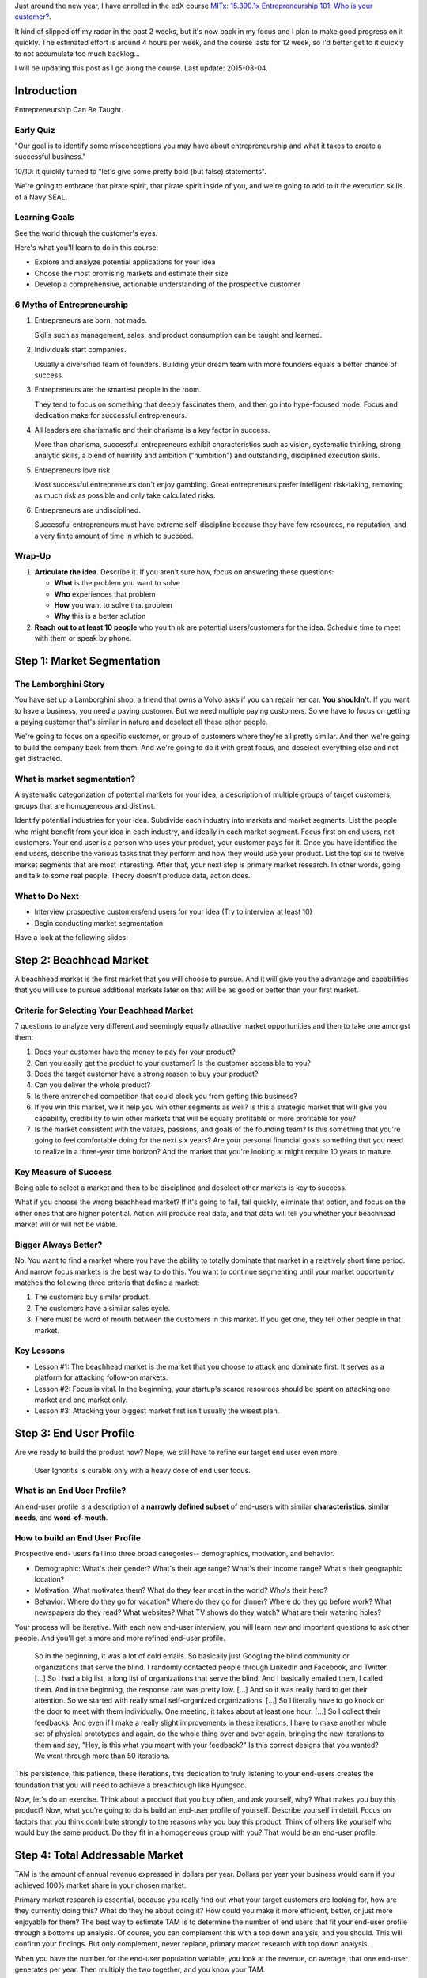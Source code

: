 .. title: Entrepreneurship 101: Who is your customer?
.. slug: entrepreneurship-101-who-is-your-customer
.. date: 2015-01-24 18:45:30 UTC+01:00
.. tags: edx,growth,self development,entrepreneurship
.. category:
.. link:
.. description:
.. type: text

Just around the new year, I have enrolled in the edX course `MITx: 15.390.1x Entrepreneurship 101: Who is your customer? <https://www.edx.org/course/entrepreneurship-101-who-customer-mitx-15-390-1x>`_.

It kind of slipped off my radar in the past 2 weeks, but it's now back in my focus and I plan to make good progress on it quickly. The estimated effort is around 4 hours per week, and the course lasts for 12 week, so I'd better get to it quickly to not accumulate too much backlog...

I will be updating this post as I go along the course. Last update: 2015-03-04.

.. TEASER_END: Notes ahead!

Introduction
============

Entrepreneurship Can Be Taught.

Early Quiz
----------

"Our goal is to identify some misconceptions you may have about entrepreneurship and what it takes to create a successful business."

10/10: it quickly turned to "let's give some pretty bold (but false) statements".

We're going to embrace that pirate spirit, that pirate spirit inside of you, and we're going to add to it the execution skills of a Navy SEAL.

Learning Goals
--------------

See the world through the customer's eyes.

Here's what you'll learn to do in this course:

* Explore and analyze potential applications for your idea
* Choose the most promising markets and estimate their size
* Develop a comprehensive, actionable understanding of the prospective customer

6 Myths of Entrepreneurship
---------------------------

1. Entrepreneurs are born, not made.

   Skills such as management, sales, and product consumption can be taught and learned.

2. Individuals start companies.

   Usually a diversified team of founders. Building your dream team with more founders equals a better chance of success.

3. Entrepreneurs are the smartest people in the room.

   They tend to focus on something that deeply fascinates them, and then go into hype-focused mode. Focus and dedication make for successful entrepreneurs.

4. All leaders are charismatic and their charisma is a key factor in success.

   More than charisma, successful entrepreneurs exhibit characteristics such as vision, systematic thinking, strong analytic skills, a blend of humility and ambition ("humbition") and outstanding, disciplined execution skills.

5. Entrepreneurs love risk.

   Most successful entrepreneurs don't enjoy gambling. Great entrepreneurs prefer intelligent risk-taking, removing as much risk as possible and only take calculated risks.

6. Entrepreneurs are undisciplined.

   Successful entrepreneurs must have extreme self-discipline because they have few resources, no reputation, and a very finite amount of time in which to succeed.

Wrap-Up
-------

1) **Articulate the idea**. Describe it. If you aren’t sure how, focus on answering these questions:

   - **What** is the problem you want to solve
   - **Who** experiences that problem
   - **How** you want to solve that problem
   - **Why** this is a better solution

2) **Reach out to at least 10 people** who you think are potential users/customers for the idea.  Schedule time to meet with them or speak by phone.



Step 1: Market Segmentation
===========================

The Lamborghini Story
---------------------

You have set up a Lamborghini shop, a friend that owns a Volvo asks if you can repair her car. **You shouldn't**. If you want to have a business, you need a paying customer. But we need multiple paying customers. So we have to focus on getting a paying customer that's similar in nature  and deselect all these other people.

We're going to focus on a specific customer, or group of customers where they're all pretty similar. And then we're going to build the company back from them.
And we're going to do it with great focus, and deselect everything else and not get distracted.


What is market segmentation?
----------------------------
A systematic categorization of potential markets for your idea, a description of multiple groups of target customers, groups that are homogeneous and distinct.

Identify potential industries for your idea. Subdivide each industry into markets and market segments. List the people who might benefit from your idea in each industry, and ideally in each market segment. Focus first on end users, not customers. Your end user is a person who uses your product, your customer pays for it. Once you have identified the end users, describe the various tasks that they perform and how they would use your product. List the top six to twelve market segments that are most interesting. After that, your next step is primary market research. In other words, going and talk to some real people. Theory doesn't produce data, action does.

What to Do Next
---------------

- Interview prospective customers/end users for your idea (Try to interview at least 10)
- Begin conducting market segmentation

Have a look at the following slides:

.. raw:: html

   <object data="https://studio.edx.org/c4x/MITx/15.390x/asset/15.390x_-_MARKET_SEGMENTATION_NEW.pdf" type="application/pdf" alt="PDF file" height="700" width="800">
    <p>It appears you don't have a PDF plugin for this browser. No problem, you can still <a href="https://studio.edx.org/c4x/MITx/15.390x/asset/15.390x_-_MARKET_SEGMENTATION_NEW.pdf">download the PDF file.</a></p>
    </object>



Step 2: Beachhead Market
========================

A beachhead market is the first market that you will choose to pursue. And it will give you the advantage and capabilities that you will use to pursue additional markets later on that will be as good or better than your first market.

Criteria for Selecting Your Beachhead Market
--------------------------------------------

7 questions to analyze very different and seemingly equally attractive market opportunities and then to take one amongst them:

1. Does your customer have the money to pay for your product?

2. Can you easily get the product to your customer? Is the customer accessible to you?

3. Does the target customer have a strong reason to buy your product?

4. Can you deliver the whole product?

5. Is there entrenched competition that could block you from getting this business?

6. If you win this market, we it help you win other segments as well? Is this a strategic market that will give you capability, credibility to win other markets that will be equally profitable or more profitable for you?

7. Is the market consistent with the values, passions, and goals of the founding team? Is this something that you're going to feel comfortable doing for the next six years? Are your personal financial goals something that you need to realize in a three-year time horizon? And the market that you're looking at might require 10 years to mature.

Key Measure of Success
----------------------

Being able to select a market and then to be disciplined and deselect other markets is key to success.

What if you choose the wrong beachhead market? If it's going to fail, fail quickly, eliminate that option, and focus on the other ones that are higher potential. Action will produce real data, and that data will tell you whether your beachhead market will or will not be viable.

Bigger Always Better?
---------------------

No. You want to find a market where you have the ability to totally dominate that market in a relatively short time period. And narrow focus markets is the best way to do this. You want to continue segmenting until your market opportunity matches the following three criteria that define a market:

1. The customers buy similar product.
2. The customers have a similar sales cycle.
3. There must be word of mouth between the customers in this market. If you get one, they tell other people in that market.

Key Lessons
-----------

* Lesson #1: The beachhead market is the market that you choose to attack and dominate first.  It serves as a platform for attacking follow-on markets.

* Lesson #2: Focus is vital.  In the beginning, your startup's scarce resources should be spent on attacking one market and one market only.

* Lesson #3: Attacking your biggest market first isn't usually the wisest plan.



Step 3: End User Profile
========================

Are we ready to build the product now? Nope, we still have to refine our target end user even more.

  User Ignoritis is curable only with a heavy dose of end user focus.

What is an End User Profile?
----------------------------

An end-user profile is a description of a **narrowly defined subset** of end-users with similar **characteristics**, similar **needs**, and **word-of-mouth**.

How to build an End User Profile
--------------------------------

Prospective end- users fall into three broad categories-- demographics, motivation, and behavior.

- Demographic: What's their gender? What's their age range? What's their income range? What's their geographic location?

- Motivation: What motivates them? What do they fear most in the world? Who's their hero?

- Behavior: Where do they go for vacation? Where do they go for dinner? Where do they go before work? What newspapers do they read? What websites? What TV shows do they watch? What are their watering holes?

Your process will be iterative. With each new end-user interview, you will learn new and important questions to ask other people. And you'll get a more and more refined end-user profile.

  So in the beginning, it was a lot of cold emails. So basically just Googling the blind community or organizations that serve the blind. I randomly contacted people through LinkedIn and Facebook, and Twitter. [...] So I had a big list, a long list of organizations that serve the blind. And I basically emailed them, I called them. And in the beginning, the response rate was pretty low. [...] And so it was really hard to get their attention. So we started with really small self-organized organizations. [...] So I literally have to go knock on the door to meet with them individually. One meeting, it takes about at least one hour. [...] So I collect their feedbacks. And even if I make a really slight improvements in these iterations, I have to make another whole set of physical prototypes and again, do the whole thing over and over again, bringing the new iterations to them and say, "Hey, is this what you meant with your feedback?" Is this correct designs that you wanted? We went through more than 50 iterations.

This persistence, this patience, these iterations, this dedication to truly listening to your end-users creates the foundation that you will need to achieve a breakthrough like Hyungsoo.

Now, let's do an exercise. Think about a product that you buy often, and ask yourself, why? What makes you buy this product? Now, what you're going to do is build an end-user profile of yourself. Describe yourself in detail. Focus on factors that you think contribute strongly to the reasons why you buy this product. Think of others like yourself who would buy the same product. Do they fit in a homogeneous group with you? That would be an end-user profile.



Step 4: Total Addressable Market
================================

TAM is the amount of annual revenue expressed in dollars per year. Dollars per year your business would earn if you achieved 100% market share in your chosen market.

Primary market research is essential, because you really find out what your target customers are looking for, how are they currently doing this? What do they he about doing it? How could you make it more efficient, better, or just more enjoyable for them? The best way to estimate TAM is to determine the number of end users that fit your end-user profile through a bottoms up analysis. Of course, you can complement this with a top down analysis, and you should. This will confirm your findings. But only complement, never replace, primary market research with top down analysis.

When you have the number for the end-user population variable, you look at the revenue, on average, that one end-user generates per year. Then multiply the two together, and you know your TAM.

Generally, I recommend a TAM for your beachhead market between $20 million and $100 million per year. A TAM over $1 billion raises red flags. Your beachhead market is either not specific enough, or there will be formidable barriers to entry. If your TAM is less than $5 million per year, it's likely you haven't found a big enough beachhead market.

Homework: Estimate the number of end-users in your beachhead market. Determine how much revenue each end-user is worth per year. Do both by a bottom up analysis but also check with a top down analysis. But focus mostly on the bottom up analysis.



Step 5: Persona
===============

The persona should be a real person, not a composite, not an abstract. It should be someone you know and you have interviewed in the context of your startup and you can remember. By choosing an actual end-user as your persona, your persona becomes concrete and there's no room for second guessing. We can debate "these" questions internally 'til the cows come down, but if you have a real persona, there's only one right answer and it's pretty easy to find it.

Prepare a fact sheet about the persona based on the information you already have. Include a visual picture, drawing, diagram of the individual. Include general demographic information about your persona:

- When were they born? Where were they raised?
- Where did they go to school?
- What kind of family did they have?
- What age are they today?
- How did they look?
- What kind of places do they like to go?
- What company they work at?
- How many years have they been there?
- What kind of training did they go through?
- What kind of managers did they have?
- How often did they change?
- What's their salary?
- How do they get measured?
- How did they get fired?
- How did they get promoted?

Once you have the draft fact sheet, interview the end-user --who is your persona-- and fill in the gaps that you know. Some successful start-ups also share the persona with each new employee. Other companies are very proud in the fact that they have personas for the customers that they target and they have personas for the customers that they're going to de-select.

The persona is that north star that gets us all on the same page, and keeps us focused, efficient, and effective.

Concluding thoughts:

- No persona will represent all the characteristics of the target customer end-user profile. Get specific, get the best persona you can, but don't worry that it's not perfect.
- Iteration is good. Correct errors, update your persona fact sheet. In fact, you may change your persona in its entirety. A persona is not a one-time event, but an iterative process that involves your entire team. Remember, keep your team involved. Their buyin, their understanding, is very, very important.
- Building a persona is extremely helpful process to get to specificity, because it fosters cohesion in your team, not just when the exercise is done, but going forward thereafter.
- When you have a multi-sided market, where you might have buyers and sellers, or users and advertisers, it's important to make a persona of both of them. But the first one you're going to make a persona of is the end-user, and then the economic buyer.
- The persona discipline can be used to choose who your customer is, but the same persona discipline will choose who your customer is not, the anti-persona. Because discipline entrepreneurship is about not only knowing who your customer is, but who your customer is not.
